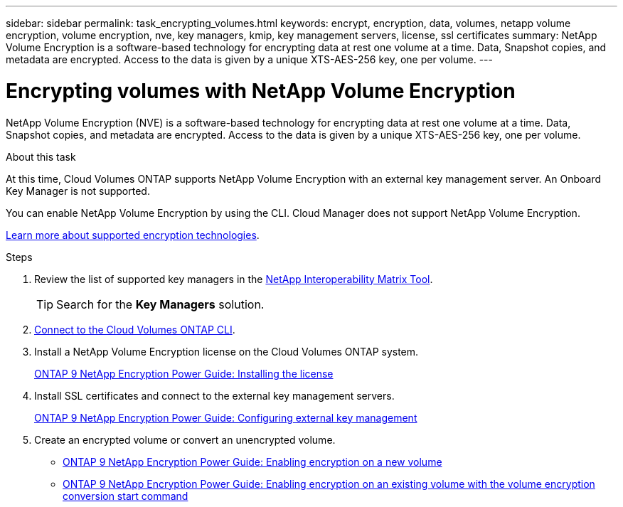 ---
sidebar: sidebar
permalink: task_encrypting_volumes.html
keywords: encrypt, encryption, data, volumes, netapp volume encryption, volume encryption, nve, key managers, kmip, key management servers, license, ssl certificates
summary: NetApp Volume Encryption is a software-based technology for encrypting data at rest one volume at a time. Data, Snapshot copies, and metadata are encrypted. Access to the data is given by a unique XTS-AES-256 key, one per volume.
---

= Encrypting volumes with NetApp Volume Encryption
:toc: macro
:hardbreaks:
:nofooter:
:icons: font
:linkattrs:
:imagesdir: ./media/

[.lead]
NetApp Volume Encryption (NVE) is a software-based technology for encrypting data at rest one volume at a time. Data, Snapshot copies, and metadata are encrypted. Access to the data is given by a unique XTS-AES-256 key, one per volume.

.About this task

At this time, Cloud Volumes ONTAP supports NetApp Volume Encryption with an external key management server. An Onboard Key Manager is not supported.

You can enable NetApp Volume Encryption by using the CLI. Cloud Manager does not support NetApp Volume Encryption.

link:concept_security.html[Learn more about supported encryption technologies].

.Steps

. Review the list of supported key managers in the http://mysupport.netapp.com/matrix[NetApp Interoperability Matrix Tool^].
+
TIP: Search for the *Key Managers* solution.

. link:task_connecting_to_otc.html[Connect to the Cloud Volumes ONTAP CLI^].

. Install a NetApp Volume Encryption license on the Cloud Volumes ONTAP system.
+
http://docs.netapp.com/ontap-9/topic/com.netapp.doc.pow-nve/GUID-F5F371C0-7713-4A16-B5BF-A3514A97960D.html[ONTAP 9 NetApp Encryption Power Guide: Installing the license^]

. Install SSL certificates and connect to the external key management servers.
+
http://docs.netapp.com/ontap-9/topic/com.netapp.doc.pow-nve/GUID-DD718B42-038D-4009-84FF-20BBD6530BC2.html[ONTAP 9 NetApp Encryption Power Guide: Configuring external key management^]

. Create an encrypted volume or convert an unencrypted volume.
+
* http://docs.netapp.com/ontap-9/topic/com.netapp.doc.pow-nve/GUID-A5D3FDEF-CA10-4A54-9E17-DB9E9954082E.html[ONTAP 9 NetApp Encryption Power Guide: Enabling encryption on a new volume^]
* http://docs.netapp.com/ontap-9/topic/com.netapp.doc.pow-nve/GUID-1468CE48-A0D9-4D45-BF78-A11C26724051.html[ONTAP 9 NetApp Encryption Power Guide: Enabling encryption on an existing volume with the volume encryption conversion start command^]

